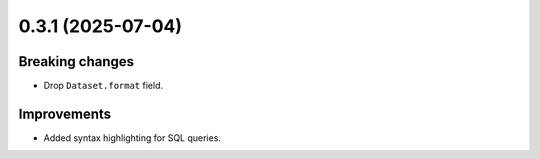 0.3.1 (2025-07-04)
==================

Breaking changes
----------------

- Drop ``Dataset.format`` field.

Improvements
------------

- Added syntax highlighting for SQL queries.
